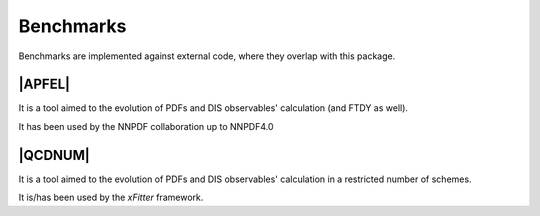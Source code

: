 Benchmarks
==========

Benchmarks are implemented against external code, where they overlap with this
package.


|APFEL|
-------

It is a tool aimed to the evolution of PDFs and DIS observables' calculation
(and FTDY as well).

It has been used by the NNPDF collaboration up to NNPDF4.0

|QCDNUM|
--------

It is a tool aimed to the evolution of PDFs and DIS observables' calculation in
a restricted number of schemes.

It is/has been used by the `xFitter` framework.

